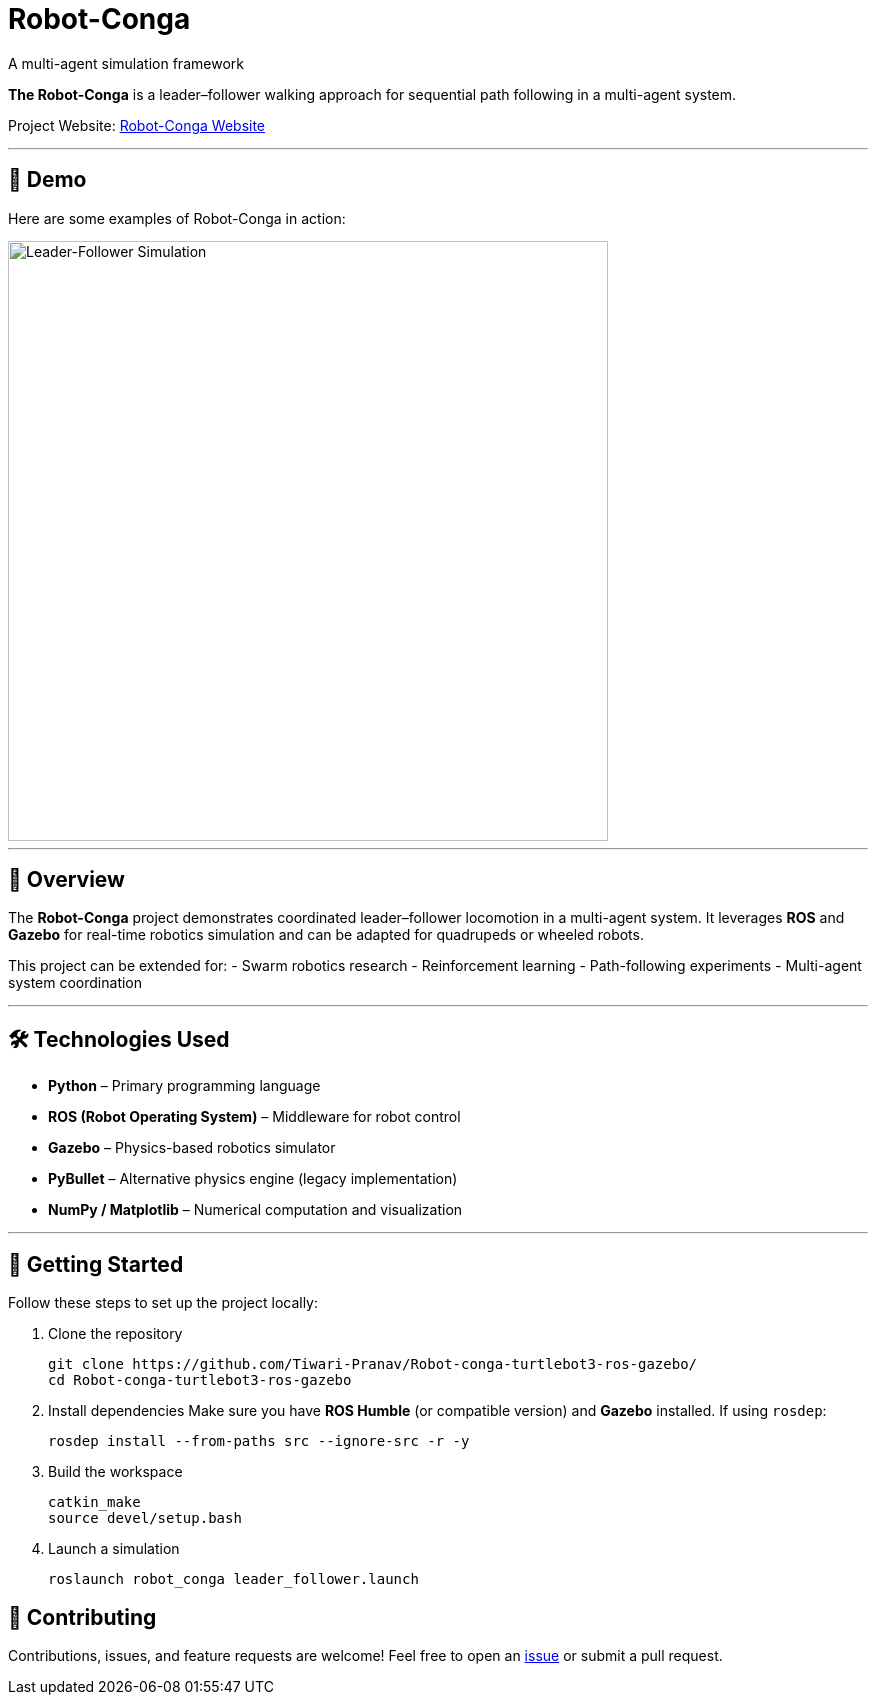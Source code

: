 = Robot-Conga
A multi-agent simulation framework
:toc:
:toc-title: 📑 Table of Contents
:toc-placement!:
:toclevels: 3

**The Robot-Conga** is a leader–follower walking approach for sequential path following in a multi-agent system.

Project Website: https://robot-conga.github.io/[Robot-Conga Website]

---

== 🎥 Demo

Here are some examples of Robot-Conga in action:

image::resources/gif/TB3_CONVOY.gif[Leader-Follower Simulation, width=600, align=center]

---

== 🔎 Overview

The *Robot-Conga* project demonstrates coordinated leader–follower locomotion in a multi-agent system.  
It leverages *ROS* and *Gazebo* for real-time robotics simulation and can be adapted for quadrupeds or wheeled robots.  

This project can be extended for:
- Swarm robotics research
- Reinforcement learning
- Path-following experiments
- Multi-agent system coordination

---

== 🛠️ Technologies Used

- *Python* – Primary programming language
- *ROS (Robot Operating System)* – Middleware for robot control
- *Gazebo* – Physics-based robotics simulator
- *PyBullet* – Alternative physics engine (legacy implementation)
- *NumPy / Matplotlib* – Numerical computation and visualization

---

== 🚀 Getting Started

Follow these steps to set up the project locally:

. Clone the repository
+
[source,bash]
----
git clone https://github.com/Tiwari-Pranav/Robot-conga-turtlebot3-ros-gazebo/
cd Robot-conga-turtlebot3-ros-gazebo
----

. Install dependencies  
Make sure you have **ROS Humble** (or compatible version) and **Gazebo** installed.  
If using `rosdep`:
+
[source,bash]
----
rosdep install --from-paths src --ignore-src -r -y
----

. Build the workspace
+
[source,bash]
----
catkin_make
source devel/setup.bash
----

. Launch a simulation
+
[source,bash]
----
roslaunch robot_conga leader_follower.launch
----

== 🤝 Contributing

Contributions, issues, and feature requests are welcome!  
Feel free to open an https://github.com/Tiwari-Pranav/Robot-conga-turtlebot3-ros-gazebo/issues[issue] or submit a pull request.
